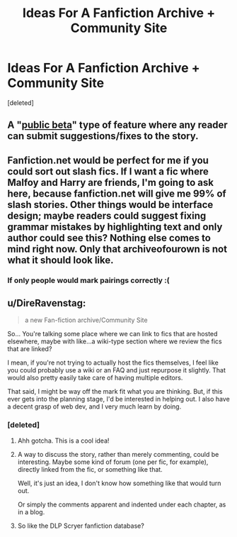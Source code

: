 #+TITLE: Ideas For A Fanfiction Archive + Community Site

* Ideas For A Fanfiction Archive + Community Site
:PROPERTIES:
:Score: 4
:DateUnix: 1497168363.0
:DateShort: 2017-Jun-11
:END:
[deleted]


** A "[[https://www.reddit.com/r/HPfanfiction/comments/4x5shp/public_beta_useful_feature_id_like_to_see_on/][public beta]]" type of feature where any reader can submit suggestions/fixes to the story.
:PROPERTIES:
:Author: deirox
:Score: 5
:DateUnix: 1497188394.0
:DateShort: 2017-Jun-11
:END:


** Fanfiction.net would be perfect for me if you could sort out slash fics. If I want a fic where Malfoy and Harry are friends, I'm going to ask here, because fanfiction.net will give me 99% of slash stories. Other things would be interface design; maybe readers could suggest fixing grammar mistakes by highlighting text and only author could see this? Nothing else comes to mind right now. Only that archiveofourown is not what it should look like.
:PROPERTIES:
:Score: 4
:DateUnix: 1497199157.0
:DateShort: 2017-Jun-11
:END:

*** If only people would mark pairings correctly :(
:PROPERTIES:
:Author: fflai
:Score: 3
:DateUnix: 1497209499.0
:DateShort: 2017-Jun-12
:END:


** u/DireRavenstag:
#+begin_quote
  a new Fan-fiction archive/Community Site
#+end_quote

So... You're talking some place where we can link to fics that are hosted elsewhere, maybe with like...a wiki-type section where we review the fics that are linked?

I mean, if you're not trying to actually host the fics themselves, I feel like you could probably use a wiki or an FAQ and just repurpose it slightly. That would also pretty easily take care of having multiple editors.

That said, I might be way off the mark fit what you are thinking. But, if this ever gets into the planning stage, I'd be interested in helping out. I also have a decent grasp of web dev, and I very much learn by doing.
:PROPERTIES:
:Author: DireRavenstag
:Score: 1
:DateUnix: 1497172989.0
:DateShort: 2017-Jun-11
:END:

*** [deleted]
:PROPERTIES:
:Score: 1
:DateUnix: 1497175067.0
:DateShort: 2017-Jun-11
:END:

**** Ahh gotcha. This is a cool idea!
:PROPERTIES:
:Author: DireRavenstag
:Score: 1
:DateUnix: 1497175634.0
:DateShort: 2017-Jun-11
:END:


**** A way to discuss the story, rather than merely commenting, could be interesting. Maybe some kind of forum (one per fic, for example), directly linked from the fic, or something like that.

Well, it's just an idea, I don't know how something like that would turn out.

Or simply the comments apparent and indented under each chapter, as in a blog.
:PROPERTIES:
:Author: AnIndividualist
:Score: 1
:DateUnix: 1497198412.0
:DateShort: 2017-Jun-11
:END:


**** So like the DLP Scryer fanfiction database?
:PROPERTIES:
:Score: 1
:DateUnix: 1497216719.0
:DateShort: 2017-Jun-12
:END:
